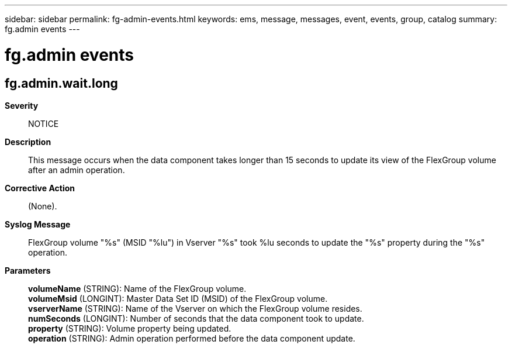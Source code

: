 ---
sidebar: sidebar
permalink: fg-admin-events.html
keywords: ems, message, messages, event, events, group, catalog
summary: fg.admin events
---

= fg.admin events
:toclevels: 1
:hardbreaks:
:nofooter:
:icons: font
:linkattrs:
:imagesdir: ./media/

== fg.admin.wait.long
*Severity*::
NOTICE
*Description*::
This message occurs when the data component takes longer than 15 seconds to update its view of the FlexGroup volume after an admin operation.
*Corrective Action*::
(None).
*Syslog Message*::
FlexGroup volume "%s" (MSID "%lu") in Vserver "%s" took %lu seconds to update the "%s" property during the "%s" operation.
*Parameters*::
*volumeName* (STRING): Name of the FlexGroup volume.
*volumeMsid* (LONGINT): Master Data Set ID (MSID) of the FlexGroup volume.
*vserverName* (STRING): Name of the Vserver on which the FlexGroup volume resides.
*numSeconds* (LONGINT): Number of seconds that the data component took to update.
*property* (STRING): Volume property being updated.
*operation* (STRING): Admin operation performed before the data component update.
